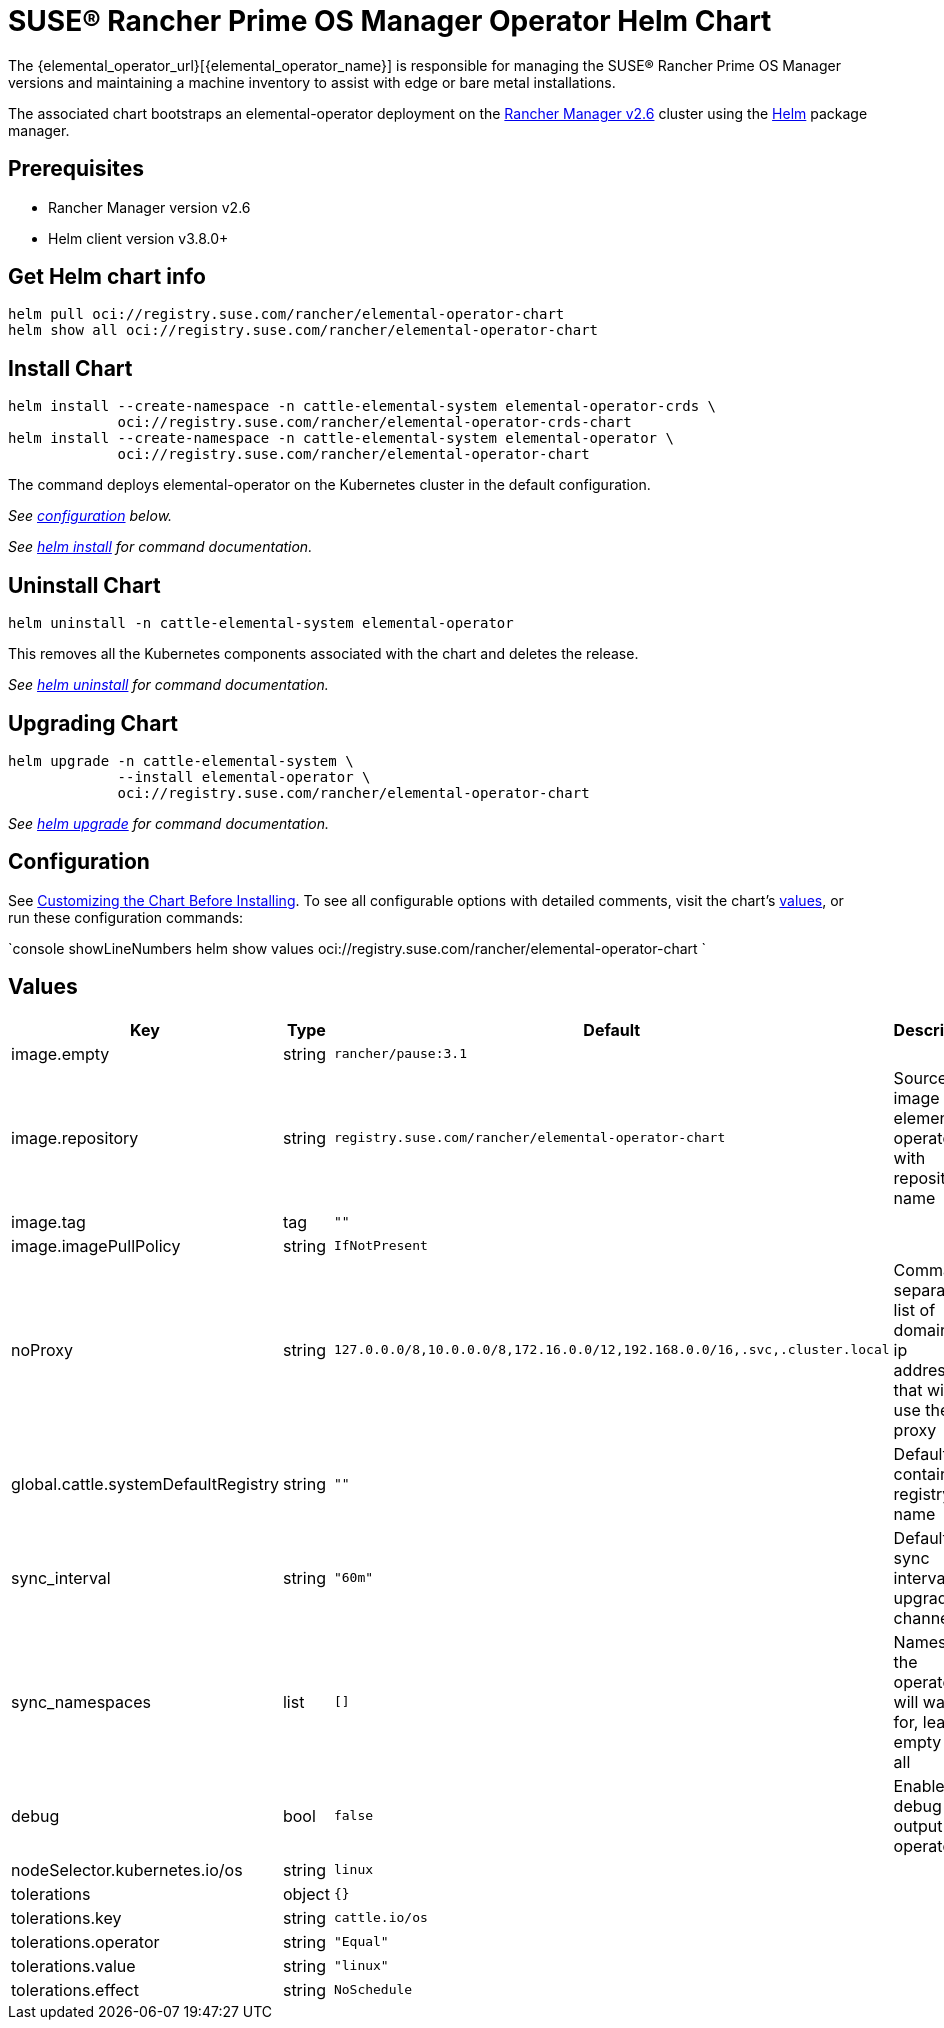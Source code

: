 = SUSE® Rancher Prime OS Manager Operator Helm Chart

The {elemental_operator_url}[{elemental_operator_name}] is responsible for managing the SUSE® Rancher Prime OS Manager versions and maintaining a machine inventory to assist with edge or bare metal installations.

The associated chart bootstraps an elemental-operator deployment on the https://rancher.com/docs/rancher/v2.6/[Rancher Manager v2.6] cluster using the https://helm.sh[Helm] package manager.

== Prerequisites

* Rancher Manager version v2.6
* Helm client version v3.8.0+

== Get Helm chart info

[,console]
----
helm pull oci://registry.suse.com/rancher/elemental-operator-chart
helm show all oci://registry.suse.com/rancher/elemental-operator-chart
----

## Install Chart

[,console]
----
helm install --create-namespace -n cattle-elemental-system elemental-operator-crds \
             oci://registry.suse.com/rancher/elemental-operator-crds-chart
helm install --create-namespace -n cattle-elemental-system elemental-operator \
             oci://registry.suse.com/rancher/elemental-operator-chart
----

The command deploys elemental-operator on the Kubernetes cluster in the default configuration.

_See <<_configuration,configuration>> below._

_See https://helm.sh/docs/helm/helm_install/[helm install] for command documentation._

== Uninstall Chart

[,console]
----
helm uninstall -n cattle-elemental-system elemental-operator
----

This removes all the Kubernetes components associated with the chart and deletes the release.

_See https://helm.sh/docs/helm/helm_uninstall/[helm uninstall] for command documentation._

## Upgrading Chart

[,console]
----
helm upgrade -n cattle-elemental-system \
             --install elemental-operator \
             oci://registry.suse.com/rancher/elemental-operator-chart
----

_See https://helm.sh/docs/helm/helm_upgrade/[helm upgrade] for command documentation._

== Configuration

See https://helm.sh/docs/intro/using_helm/#customizing-the-chart-before-installing[Customizing the Chart Before Installing]. To see all configurable options with detailed comments, visit the chart's <<_values,values>>, or run these configuration commands:

`console showLineNumbers
helm show values oci://registry.suse.com/rancher/elemental-operator-chart
`

== Values

[cols="2,1,2,2"]
|===
| Key | Type | Default | Description

| image.empty | string | `rancher/pause:3.1` |  

| image.repository | string | `registry.suse.com/rancher/elemental-operator-chart` | Source image for elemental-operator with repository name  

| image.tag | tag | `""` |  

| image.imagePullPolicy | string | `IfNotPresent` |  

| noProxy | string | `127.0.0.0/8,10.0.0.0/8,172.16.0.0/12,192.168.0.0/16,.svc,.cluster.local` | Comma separated list of domains or ip addresses that will not use the proxy 

| global.cattle.systemDefaultRegistry | string | `""` | Default container registry name  

| sync_interval | string | `"60m"` | Default sync interval for upgrade channel 

| sync_namespaces | list | `[]` | Namespace the operator will watch for, leave empty for all 

| debug | bool | `false` | Enable debug output for operator 

| nodeSelector.kubernetes.io/os | string | `linux` |  

| tolerations | object | `{}` |  

| tolerations.key | string | `cattle.io/os` |  

| tolerations.operator | string | `"Equal"` |  

| tolerations.value | string | `"linux"` |  

| tolerations.effect | string | `NoSchedule` |  
|===
